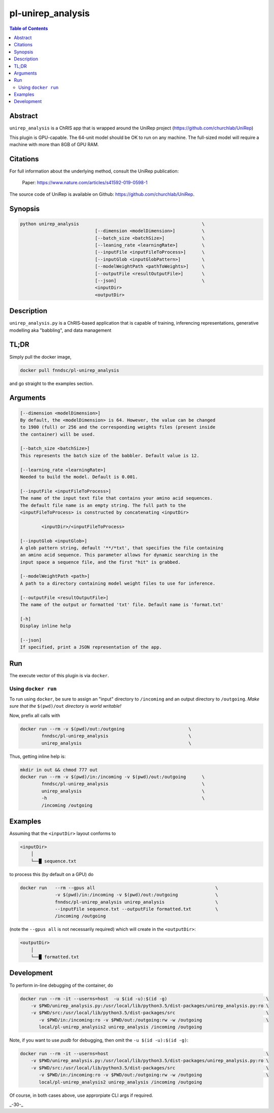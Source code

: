 pl-unirep_analysis
================================

.. image:: https://img.shields.io/docker/v/fnndsc/pl-unirep_analysis?sort=semver
    :target: https://hub.docker.com/r/fnndsc/pl-unirep_analysis

.. image:: https://img.shields.io/github/license/fnndsc/pl-unirep_analysis
    :target: https://github.com/FNNDSC/pl-unirep_analysis/blob/master/LICENSE

.. image:: https://github.com/FNNDSC/pl-unirep_analysis/workflows/ci/badge.svg
    :target: https://github.com/FNNDSC/pl-unirep_analysis/actions

.. contents:: Table of Contents


Abstract
--------

``unirep_analysis`` is a ChRIS app that is wrapped around the UniRep project (https://github.com/churchlab/UniRep)

This plugin is GPU-capable. The 64-unit model should be OK to run on any machine. The full-sized model will require a machine with more than 8GB of GPU RAM.


Citations
---------

For full information about the underlying method, consult the UniRep publication:

            Paper: https://www.nature.com/articles/s41592-019-0598-1


The source code of UniRep is available on Github: https://github.com/churchlab/UniRep.


Synopsis
--------

.. code::

        python unirep_analysis                                              \
                                    [--dimension <modelDimension>]          \
                                    [--batch_size <batchSize>]              \
                                    [--leaning_rate <learningRate>]         \
                                    [--inputFile <inputFileToProcess>]      \
                                    [--inputGlob <inputGlobPattern>]        \
                                    [--modelWeightPath <pathToWeights>]     \
                                    [--outputFile <resultOutputFile>]       \
                                    [--json]                                \
                                    <inputDir>
                                    <outputDir>

Description
-----------

``unirep_analysis.py`` is a ChRIS-based application that is capable of training, inferencing representations, generative modelling aka "babbling", and data management

TL;DR
------

Simply pull the docker image,

.. code::

    docker pull fnndsc/pl-unirep_analysis

and go straight to the examples section.

Arguments
---------

.. code::

        [--dimension <modelDimension>]
        By default, the <modelDimension> is 64. However, the value can be changed
        to 1900 (full) or 256 and the corresponding weights files (present inside
        the container) will be used.

        [--batch_size <batchSize>]
        This represents the batch size of the babbler. Default value is 12.

        [--learning_rate <learningRate>]
        Needed to build the model. Default is 0.001.

        [--inputFile <inputFileToProcess>]
        The name of the input text file that contains your amino acid sequences.
        The default file name is an empty string. The full path to the
        <inputFileToProcess> is constructed by concatenating <inputDir>

                <inputDir>/<inputFileToProcess>

        [--inputGlob <inputGlob>]
        A glob pattern string, default '**/*txt', that specifies the file containing
        an amino acid sequence. This parameter allows for dynamic searching in the
        input space a sequence file, and the first "hit" is grabbed.

        [--modelWeightPath <path>]
        A path to a directory containing model weight files to use for inference.

        [--outputFile <resultOutputFile>]
        The name of the output or formatted 'txt' file. Default name is 'format.txt'

        [-h]
        Display inline help

        [--json]
        If specified, print a JSON representation of the app.

Run
----

The execute vector of this plugin is via ``docker``.

Using ``docker run``
~~~~~~~~~~~~~~~~~~~~

To run using ``docker``, be sure to assign an "input" directory to ``/incoming`` and an output directory to ``/outgoing``. *Make sure that the* ``$(pwd)/out`` *directory is world writable!*

Now, prefix all calls with

.. code:: bash

    docker run --rm -v $(pwd)/out:/outgoing                        \
            fnndsc/pl-unirep_analysis                              \
            unirep_analysis                                        \

Thus, getting inline help is:

.. code:: bash

    mkdir in out && chmod 777 out
    docker run --rm -v $(pwd)/in:/incoming -v $(pwd)/out:/outgoing      \
            fnndsc/pl-unirep_analysis                                   \
            unirep_analysis                                             \
            -h                                                          \
            /incoming /outgoing

Examples
--------

Assuming that the ``<inputDir>`` layout conforms to

.. code:: bash

    <inputDir>
        │
        └──█ sequence.txt


to process this (by default on a GPU) do

.. code:: bash

   docker run   --rm --gpus all                                             \
                -v $(pwd)/in:/incoming -v $(pwd)/out:/outgoing              \
                fnndsc/pl-unirep_analysis unirep_analysis                   \
                --inputFile sequence.txt --outputFile formatted.txt         \
                /incoming /outgoing

(note the ``--gpus all`` is not necessarily required) which will create in the ``<outputDir>``:

.. code:: bash

    <outputDir>
        │
        └──█ formatted.txt


Development
-----------

To perform in-line debugging of the container, do

.. code:: bash

    docker run --rm -it --userns=host  -u $(id -u):$(id -g)                                     \
        -v $PWD/unirep_analysis.py:/usr/local/lib/python3.5/dist-packages/unirep_analysis.py:ro \
        -v $PWD/src:/usr/local/lib/python3.5/dist-packages/src                                  \
           -v $PWD/in:/incoming:ro -v $PWD/out:/outgoing:rw -w /outgoing                        \
           local/pl-unirep_analysis2 unirep_analysis /incoming /outgoing

Note, if you want to use `pudb` for debugging, then omit the ``-u $(id -u):$(id -g)``:

.. code:: bash

    docker run --rm -it --userns=host                                                           \
        -v $PWD/unirep_analysis.py:/usr/local/lib/python3.5/dist-packages/unirep_analysis.py:ro \
        -v $PWD/src:/usr/local/lib/python3.5/dist-packages/src                                  \
           -v $PWD/in:/incoming:ro -v $PWD/out:/outgoing:rw -w /outgoing                        \
           local/pl-unirep_analysis2 unirep_analysis /incoming /outgoing

Of course, in both cases above, use approrpiate CLI args if required.

.. image:: https://raw.githubusercontent.com/FNNDSC/cookiecutter-chrisapp/master/doc/assets/badge/light.png
    :target: https://chrisstore.co

_-30-_